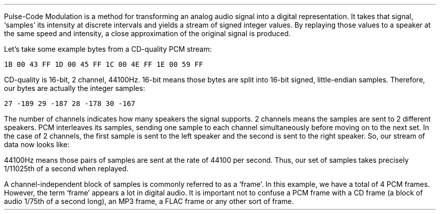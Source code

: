 .\"This work is licensed under the
.\"Creative Commons Attribution-Share Alike 3.0 United States License.
.\"To view a copy of this license, visit
.\"http://creativecommons.org/licenses/by-sa/3.0/us/ or send a letter to
.\"Creative Commons,
.\"171 Second Street, Suite 300,
.\"San Francisco, California, 94105, USA.
.SUBSECTION "PCM"
.PP
Pulse-Code Modulation is a method for transforming an analog
audio signal into a digital representation.
It takes that signal, `samples' its intensity at
discrete intervals and yields a stream of signed integer
values.
By replaying those values to a speaker at the same
speed and intensity, a close approximation of the
original signal is produced.
.PSPIC -L "pcm.eps" 4i

Let's take some example bytes from a CD-quality PCM stream:

\fC1B 00 43 FF  1D 00 45 FF  1C 00 4E FF  1E 00 59 FF\fR

CD-quality is 16-bit, 2 channel, 44100Hz.
16-bit means those bytes are split into 16-bit signed, little-endian samples.
Therefore, our bytes are actually the integer samples:

\fC27 -189 29 -187 28 -178 30 -167\fR

The number of channels indicates how many speakers the signal
supports.
2 channels means the samples are sent to 2 different speakers.
PCM interleaves its samples, sending one sample to
each channel simultaneously before moving on to the next set.
In the case of 2 channels, the first sample is sent to the
left speaker and the second is sent to the right speaker.
So, our stream of data now looks like:
.TS
tab(:);
r | l.
left speaker:right speaker
_
\fC27:-189
29:-187
28:-178
30:-167\fR
.TE
44100Hz means those pairs of samples are sent at the rate of
44100 per second.
Thus, our set of samples takes precisely 1/11025th of a second
when replayed.
.PP
A channel-independent block of samples is commonly referred to
as a `frame'.
In this example, we have a total of 4 PCM frames.
However, the term `frame' appears a lot in digital audio.
It is important not to confuse a PCM frame with a CD frame
(a block of audio 1/75th of a second long), an MP3 frame,
a FLAC frame or any other sort of frame.
